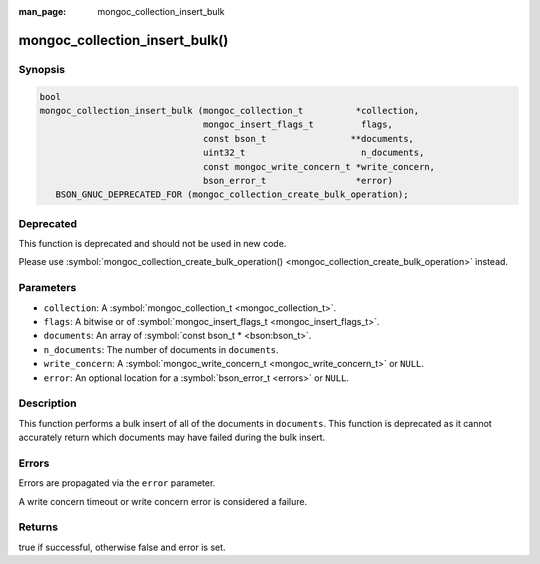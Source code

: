 :man_page: mongoc_collection_insert_bulk

mongoc_collection_insert_bulk()
===============================

Synopsis
--------

.. code-block:: none

  bool
  mongoc_collection_insert_bulk (mongoc_collection_t          *collection,
                                 mongoc_insert_flags_t         flags,
                                 const bson_t                **documents,
                                 uint32_t                      n_documents,
                                 const mongoc_write_concern_t *write_concern,
                                 bson_error_t                 *error)
     BSON_GNUC_DEPRECATED_FOR (mongoc_collection_create_bulk_operation);

Deprecated
----------

This function is deprecated and should not be used in new code.

Please use :symbol:`mongoc_collection_create_bulk_operation() <mongoc_collection_create_bulk_operation>` instead.

Parameters
----------

* ``collection``: A :symbol:`mongoc_collection_t <mongoc_collection_t>`.
* ``flags``: A bitwise or of :symbol:`mongoc_insert_flags_t <mongoc_insert_flags_t>`.
* ``documents``: An array of :symbol:`const bson_t * <bson:bson_t>`.
* ``n_documents``: The number of documents in ``documents``.
* ``write_concern``: A :symbol:`mongoc_write_concern_t <mongoc_write_concern_t>` or ``NULL``.
* ``error``: An optional location for a :symbol:`bson_error_t <errors>` or ``NULL``.

Description
-----------

This function performs a bulk insert of all of the documents in ``documents``. This function is deprecated as it cannot accurately return which documents may have failed during the bulk insert.

Errors
------

Errors are propagated via the ``error`` parameter.

A write concern timeout or write concern error is considered a failure.

Returns
-------

true if successful, otherwise false and error is set.


